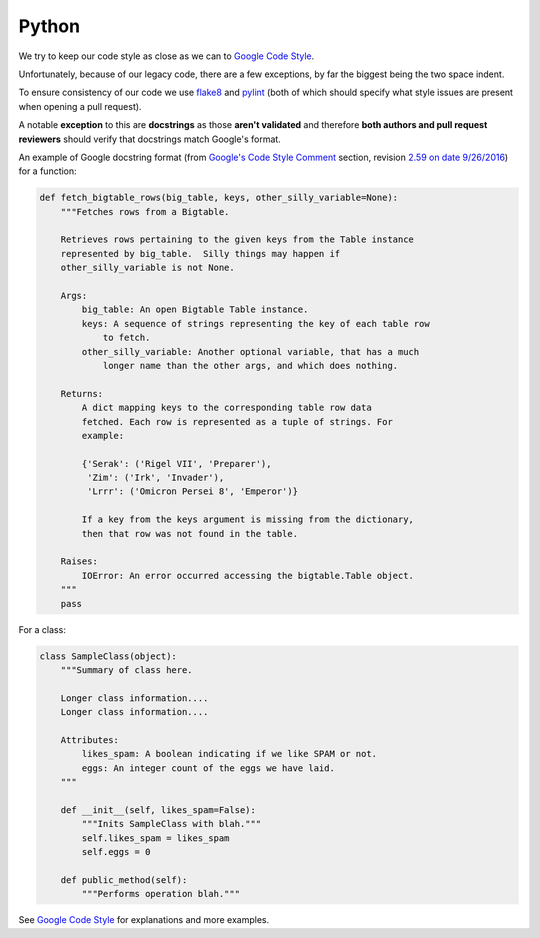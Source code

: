 Python
======

We try to keep our code style as close as we can to
`Google Code Style <https://google.github.io/styleguide/pyguide.html>`_.

Unfortunately, because of our legacy code, there are a few exceptions,
by far the biggest being the two space indent.

To ensure consistency of our code we use
`flake8 <https://github.com/google/ggrc-core/blob/develop/setup.cfg#L1>`_
and `pylint <https://github.com/google/ggrc-core/blob/develop/pylintrc>`_
(both of which should specify what style issues are present when
opening a pull request).

A notable **exception** to this are **docstrings** as those **aren't
validated** and therefore **both authors and pull request reviewers**
should verify that docstrings match Google's format.

An example of Google docstring format
(from `Google's Code Style Comment <https://google.github.io/styleguide/pyguide.html?showone=Comments#Comments>`_
section, revision  `2.59 on date 9/26/2016 <https://github.com/google/styleguide/blob/b4e1659acd92e4470944928ce1bf27c0f01d6e12/pyguide.html>`_)
for a function:

..  code-block:: python

    def fetch_bigtable_rows(big_table, keys, other_silly_variable=None):
        """Fetches rows from a Bigtable.

        Retrieves rows pertaining to the given keys from the Table instance
        represented by big_table.  Silly things may happen if
        other_silly_variable is not None.

        Args:
            big_table: An open Bigtable Table instance.
            keys: A sequence of strings representing the key of each table row
                to fetch.
            other_silly_variable: Another optional variable, that has a much
                longer name than the other args, and which does nothing.

        Returns:
            A dict mapping keys to the corresponding table row data
            fetched. Each row is represented as a tuple of strings. For
            example:

            {'Serak': ('Rigel VII', 'Preparer'),
             'Zim': ('Irk', 'Invader'),
             'Lrrr': ('Omicron Persei 8', 'Emperor')}

            If a key from the keys argument is missing from the dictionary,
            then that row was not found in the table.

        Raises:
            IOError: An error occurred accessing the bigtable.Table object.
        """
        pass

For a class:

..  code-block:: python

    class SampleClass(object):
        """Summary of class here.

        Longer class information....
        Longer class information....

        Attributes:
            likes_spam: A boolean indicating if we like SPAM or not.
            eggs: An integer count of the eggs we have laid.
        """

        def __init__(self, likes_spam=False):
            """Inits SampleClass with blah."""
            self.likes_spam = likes_spam
            self.eggs = 0

        def public_method(self):
            """Performs operation blah."""


See `Google Code Style <https://google.github.io/styleguide/pyguide.html>`_
for explanations and more examples.
